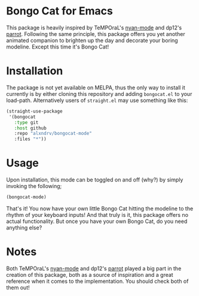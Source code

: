 
* Bongo Cat for Emacs 
This package is heavily inspired by TeMPOraL's [[https://github.com/TeMPOraL/nyan-mode][nyan-mode]]
and dp12's [[https://github.com/dp12/parrot][parrot]]. Following the same principle, this package offers 
you yet another animated companion to brighten up the day and decorate your boring modeline.
Except this time it's Bongo Cat!

* Installation
The package is not yet available on MELPA, thus the only way to install it currently is by either 
cloning this repository and adding =bongocat.el= to your load-path.
Alternatively users of =straight.el= may use something like this:
#+BEGIN_SRC emacs-lisp
  (straight-use-package
   '(bongocat
     :type git
     :host github
     :repo "alxndrv/bongocat-mode"
     :files "*"))
#+END_SRC

* Usage
Upon installation, this mode can be toggled on and off (why?) by simply invoking the following;
#+BEGIN_SRC emacs-lisp
  (bongocat-mode)
#+END_SRC

That's it! You now have your own little Bongo Cat hitting the modeline to the rhythm of your keyboard inputs!
And that truly is it, this package offers no actual functionality. 
But once you have your own Bongo Cat, do you need anything else?

* Notes 
Both TeMPOraL's [[https://github.com/TeMPOraL/nyan-mode][nyan-mode]] and dp12's [[https://github.com/dp12/parrot][parrot]] played a big part in the 
creation of this package, both as a source of inspiration and a great
reference when it comes to the implementation. You should check both of them out! 
